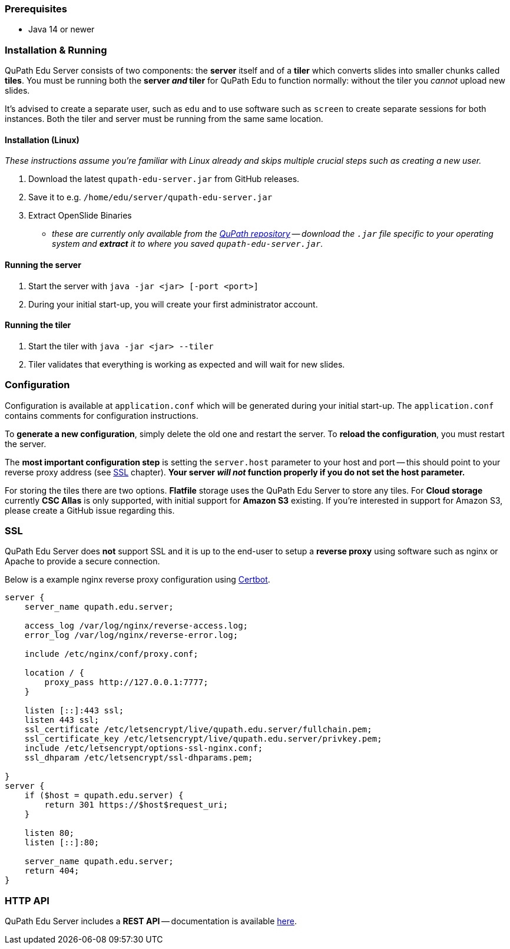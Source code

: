 === Prerequisites

- Java 14 or newer

=== Installation & Running

QuPath Edu Server consists of two components: the *server* itself and of a *tiler* which converts slides into smaller chunks called *tiles*. You must be running both the *server _and_ tiler* for QuPath Edu to function normally: without the tiler you _cannot_ upload new slides. 

It's advised to create a separate user, such as `edu` and to use software such as `screen` to create separate sessions for both instances. Both the tiler and server must be running from the same same location.

==== Installation (Linux)

_These instructions assume you're familiar with Linux already and skips multiple crucial steps such as creating a new user._

1. Download the latest `qupath-edu-server.jar` from GitHub releases.
2. Save it to e.g. `/home/edu/server/qupath-edu-server.jar`
3. Extract OpenSlide Binaries
- _these are currently only available from the https://github.com/qupath/qupath/tree/main/maven/repo/org/openslide/openslide/3.4.1_2[QuPath repository] -- download the `.jar` file specific to your operating system and *extract* it to where you saved `qupath-edu-server.jar`._

==== Running the server

1. Start the server with `java -jar <jar> [-port <port>]`
2. During your initial start-up, you will create your first administrator account.

==== Running the tiler

1. Start the tiler with `java -jar <jar> --tiler`
2. Tiler validates that everything is working as expected and will wait for new slides.

=== Configuration

Configuration is available at `application.conf` which will be generated during your initial start-up. The `application.conf` contains comments for configuration instructions. 

To *generate a new configuration*, simply delete the old one and restart the server. To *reload the configuration*, you must restart the server.

The *most important configuration step* is setting the `server.host` parameter to your host and port -- this should point to your reverse proxy address (see <<SSL>> chapter). *Your server _will not_ function properly if you do not set the host parameter.*

For storing the tiles there are two options. *Flatfile* storage uses the QuPath Edu Server to store any tiles. For *Cloud storage* currently *CSC Allas* is only supported, with initial support for *Amazon S3* existing. If you're interested in support for Amazon S3, please create a GitHub issue regarding this.

=== SSL

QuPath Edu Server does *not* support SSL and it is up to the end-user to setup a *reverse proxy* using software such as nginx or Apache to provide a secure connection.

Below is a example nginx reverse proxy configuration using https://certbot.eff.org/[Certbot].

```
server {
    server_name qupath.edu.server;

    access_log /var/log/nginx/reverse-access.log;
    error_log /var/log/nginx/reverse-error.log;

    include /etc/nginx/conf/proxy.conf;

    location / {
        proxy_pass http://127.0.0.1:7777;
    }

    listen [::]:443 ssl;
    listen 443 ssl;
    ssl_certificate /etc/letsencrypt/live/qupath.edu.server/fullchain.pem;
    ssl_certificate_key /etc/letsencrypt/live/qupath.edu.server/privkey.pem;
    include /etc/letsencrypt/options-ssl-nginx.conf;
    ssl_dhparam /etc/letsencrypt/ssl-dhparams.pem;

}
server {
    if ($host = qupath.edu.server) {
        return 301 https://$host$request_uri;
    }

    listen 80;
    listen [::]:80;

    server_name qupath.edu.server;
    return 404;
}
```

=== HTTP API

QuPath Edu Server includes a *REST API* -- documentation is available https://edu.qupath.yli-hallila.fi/docs/#/[here].
